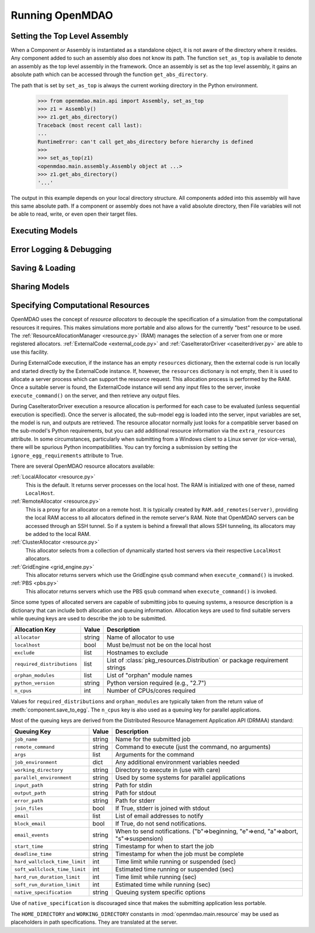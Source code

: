 
Running OpenMDAO
==================

.. _Setting-the-Top-Level-Assembly:

Setting the Top Level Assembly
------------------------------

When a Component or Assembly is instantiated as a standalone object, it is not
aware of the directory where it resides. Any component added to such an assembly
also does not know its path. The function ``set_as_top`` is available to denote an
assembly as the top level assembly in the framework. Once an assembly is set
as the top level assembly, it gains an absolute path which can be accessed
through the function ``get_abs_directory``.

The path that is set by ``set_as_top`` is always the current working directory 
in the Python environment.

    >>> from openmdao.main.api import Assembly, set_as_top   
    >>> z1 = Assembly()
    >>> z1.get_abs_directory()
    Traceback (most recent call last):
    ...
    RuntimeError: can't call get_abs_directory before hierarchy is defined
    >>>
    >>> set_as_top(z1)
    <openmdao.main.assembly.Assembly object at ...>
    >>> z1.get_abs_directory()
    '...'

The output in this example depends on your local directory structure.
All components added into this assembly will have this same absolute path. If a 
component or assembly does not have a valid absolute directory, then File 
variables will not be able to read, write, or even open their target files.

Executing Models
------------------

.. todo::

    Show how to run a model.

.. todo::

    Discuss Reset to Defaults.

Error Logging & Debugging
---------------------------

.. todo::

    Explain the error logging capability.

Saving & Loading
-----------------

.. todo::

    Show how to save and load.

Sharing Models
----------------

.. todo::

    Discuss sharing models.

.. _Specifying-Computational-Resources:

Specifying Computational Resources
------------------------------------
OpenMDAO uses the concept of *resource allocators* to decouple the specification
of a simulation from the computational resources it requires.  This makes
simulations more portable and also allows for the currently "best" resource
to be used.  The :ref:`ResourceAllocationManager <resource.py>` (RAM) manages
the selection of a server from one or more registered allocators.
:ref:`ExternalCode <external_code.py>` and
:ref:`CaseIteratorDriver <caseiterdriver.py>` are able to use this facility.

During ExternalCode execution, if the instance has an empty ``resources``
dictionary, then the external code is run locally and started directly by the
ExternalCode instance.  If, however, the ``resources`` dictionary is not empty,
then it is used to allocate a server process which can support the resource
request.  This allocation process is performed by the RAM.  Once a suitable
server is found, the ExternalCode instance will send any input files to the
server, invoke ``execute_command()`` on the server, and then retrieve any output
files.

During CaseIteratorDriver execution a resource allocation is performed for
each case to be evaluated (unless sequential execution is specified).  Once the
server is allocated, the sub-model egg is loaded into the server, input
variables are set, the model is run, and outputs are retrieved.
The resource allocator normally just looks for a compatible server based on
the sub-model's Python requirements, but you can add additional resource
information via the ``extra_resources`` attribute.
In some circumstances, particularly when submitting from a Windows client to a
Linux server (or vice-versa), there will be spurious Python incompatibilities.
You can try forcing a submission by setting the ``ignore_egg_requirements``
attribute to True.

There are several OpenMDAO resource allocators available:

:ref:`LocalAllocator <resource.py>`
    This is the default.  It returns server processes on the local host.
    The RAM is initialized with one of these, named ``LocalHost``.

:ref:`RemoteAllocator <resource.py>`
    This is a proxy for an allocator on a remote host.  It is typically
    created by ``RAM.add_remotes(server)``, providing the local RAM access to
    all allocators defined in the remote server's RAM.  Note that OpenMDAO
    servers can be accessed through an SSH tunnel.  So if a system is behind
    a firewall that allows SSH tunneling, its allocators may be added to the
    local RAM.

:ref:`ClusterAllocator <resource.py>`
    This allocator selects from a collection of dynamically started host
    servers via their respective ``LocalHost`` allocators.

:ref:`GridEngine <grid_engine.py>`
    This allocator returns servers which use the GridEngine ``qsub`` command
    when ``execute_command()`` is invoked.

:ref:`PBS <pbs.py>`
    This allocator returns servers which use the PBS ``qsub`` command
    when ``execute_command()`` is invoked.

Since some types of allocated servers are capable of submitting jobs to queuing
systems, a resource description is a dictionary that can include both
allocation and queuing information.  Allocation keys are used to find suitable
servers while queuing keys are used to describe the job to be submitted.

========================== ======  ===========================================
Allocation Key             Value   Description
========================== ======  ===========================================
``allocator``              string  Name of allocator to use
-------------------------- ------  -------------------------------------------
``localhost``              bool    Must be/must not be on the local host
-------------------------- ------  -------------------------------------------
``exclude``                list    Hostnames to exclude
-------------------------- ------  -------------------------------------------
``required_distributions`` list    List of :class:`pkg_resources.Distribution`
                                   or package requirement strings
-------------------------- ------  -------------------------------------------
``orphan_modules``         list    List of "orphan" module names
-------------------------- ------  -------------------------------------------
``python_version``         string  Python version required (e.g., "2.7")
-------------------------- ------  -------------------------------------------
``n_cpus``                 int     Number of CPUs/cores required
========================== ======  ===========================================

Values for ``required_distributions`` and ``orphan_modules`` are typically taken
from the return value of :meth:`component.save_to_egg`. The ``n_cpus`` key is
also used as a queuing key for parallel applications.

Most of the queuing keys are derived from the Distributed Resource Management
Application API (DRMAA) standard:

=============================  ======  ===============================================
Queuing Key                    Value   Description
=============================  ======  ===============================================
``job_name``                   string  Name for the submitted job
-----------------------------  ------  -----------------------------------------------
``remote_command``             string  Command to execute
                                       (just the command, no arguments)
-----------------------------  ------  -----------------------------------------------
``args``                       list    Arguments for the command
-----------------------------  ------  -----------------------------------------------
``job_environment``            dict    Any additional environment variables needed
-----------------------------  ------  -----------------------------------------------
``working_directory``          string  Directory to execute in (use with care)
-----------------------------  ------  -----------------------------------------------
``parallel_environment``       string  Used by some systems for parallel applications
-----------------------------  ------  -----------------------------------------------
``input_path``                 string  Path for stdin
-----------------------------  ------  -----------------------------------------------
``output_path``                string  Path for stdout
-----------------------------  ------  -----------------------------------------------
``error_path``                 string  Path for stderr
-----------------------------  ------  -----------------------------------------------
``join_files``                 bool    If True, stderr is joined with stdout
-----------------------------  ------  -----------------------------------------------
``email``                      list    List of email addresses to notify
-----------------------------  ------  -----------------------------------------------
``block_email``                bool    If True, do not send notifications.
-----------------------------  ------  -----------------------------------------------
``email_events``               string  When to send notifications. \
                                       ("b"=>beginning, "e"=>end, "a"=>abort, \
                                       "s"=>suspension)
-----------------------------  ------  -----------------------------------------------
``start_time``                 string  Timestamp for when to start the job
-----------------------------  ------  -----------------------------------------------
``deadline_time``              string  Timestamp for when the job must be complete
-----------------------------  ------  -----------------------------------------------
``hard_wallclock_time_limit``  int     Time limit while running or suspended (sec)
-----------------------------  ------  -----------------------------------------------
``soft_wallclock_time_limit``  int     Estimated time running or suspended (sec)
-----------------------------  ------  -----------------------------------------------
``hard_run_duration_limit``    int     Time limit while running (sec)
-----------------------------  ------  -----------------------------------------------
``soft_run_duration_limit``    int     Estimated time while running (sec)
-----------------------------  ------  -----------------------------------------------
``native_specification``       string  Queuing system specific options
=============================  ======  ===============================================

Use of ``native_specification`` is discouraged since that makes the submitting application
less portable.

The ``HOME_DIRECTORY`` and ``WORKING_DIRECTORY`` constants in
:mod:`openmdao.main.resource` may be used as placeholders in path
specifications. They are translated at the server.

